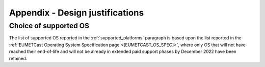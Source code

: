 .. _a_design_justification:

Appendix - Design justifications
--------------------------------

Choice of supported OS
~~~~~~~~~~~~~~~~~~~~~~

The list of supported OS reported in the :ref:`supported_platforms` paragraph is based upon the list reported
in the :ref:`EUMETCast Operating System Specification page <[EUMETCAST_OS_SPEC]>`, where only OS that will not have
reached their end-of-life and will not be already in extended paid support phases by December 2022 have been retained.



